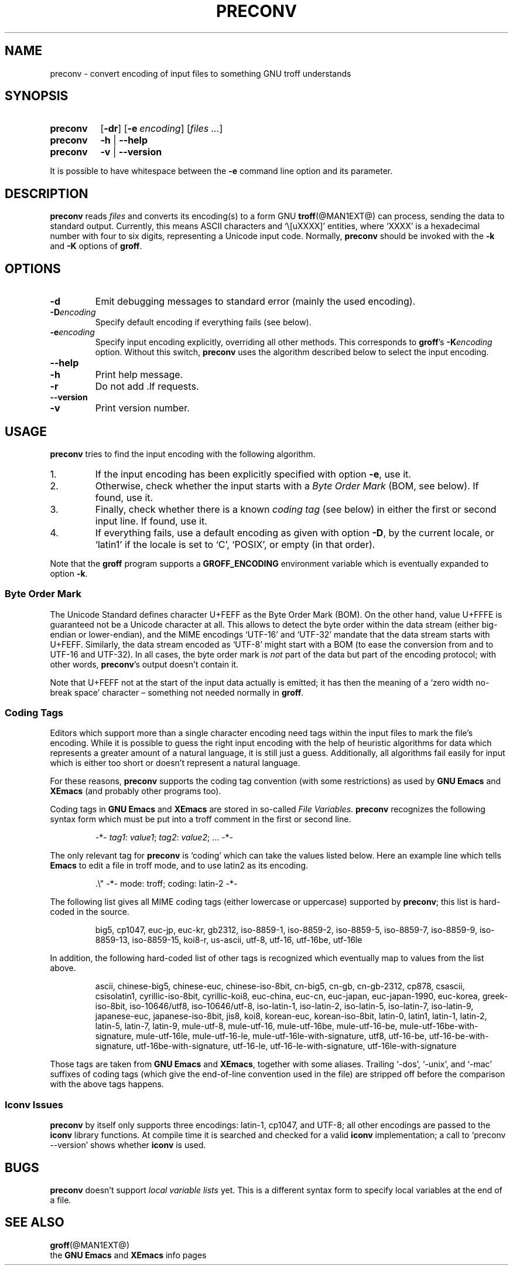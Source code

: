 .ig
Copyright (C) 2006, 2007, 2008 Free Software Foundation, Inc.

Permission is granted to make and distribute verbatim copies of
this manual provided the copyright notice and this permission notice
are preserved on all copies.

Permission is granted to copy and distribute modified versions of this
manual under the conditions for verbatim copying, provided that the
entire resulting derived work is distributed under the terms of a
permission notice identical to this one.

Permission is granted to copy and distribute translations of this
manual into another language, under the above conditions for modified
versions, except that this permission notice may be included in
translations approved by the Free Software Foundation instead of in
the original English.
..
.
.TH PRECONV @MAN1EXT@ "@MDATE@" "Groff Version @VERSION@"
.
.
.SH NAME
preconv \- convert encoding of input files to something GNU troff understands
.
.
.SH SYNOPSIS
.SY preconv
.OP \-dr
.OP \-e encoding
.RI [ files
.IR .\|.\|. ]
.
.SY preconv
.B \-h
|
.B \-\-help
.
.SY preconv
.B \-v
|
.B \-\-version
.YS
.
.PP
It is possible to have whitespace between the
.B \-e
command line option and its parameter.
.
.
.SH DESCRIPTION
.B preconv
reads
.I files
and converts its encoding(s) to a form GNU
.BR troff (@MAN1EXT@)
can process, sending the data to standard output.
Currently, this means ASCII characters and `\e[uXXXX]' entities, where
`XXXX' is a hexadecimal number with four to six digits, representing a
Unicode input code.
Normally,
.B preconv
should be invoked with the
.B \-k
and
.B \-K
options of
.BR groff .
.
.
.SH OPTIONS
.TP
.B \-d
Emit debugging messages to standard error (mainly the used encoding).
.
.TP
.BI \-D encoding
Specify default encoding if everything fails (see below).
.
.TP
.BI \-e encoding
Specify input encoding explicitly, overriding all other methods.
This corresponds to
.BR groff 's
.BI \-K encoding
option.
Without this switch,
.B preconv
uses the algorithm described below to select the input encoding.
.
.TP
.B \-\-help
.TQ
.B \-h
Print help message.
.
.TP
.B \-r
Do not add .lf requests.
.
.TP
.B \-\-version
.TQ
.B \-v
Print version number.
.
.
.SH USAGE
.B preconv
tries to find the input encoding with the following algorithm.
.
.IP 1.
If the input encoding has been explicitly specified with option
.BR \-e ,
use it.
.
.IP 2.
Otherwise, check whether the input starts with a
.I Byte Order Mark
(BOM, see below).
If found, use it.
.
.IP 3.
Finally, check whether there is a known
.I coding tag
(see below) in either the first or second input line.
If found, use it.
.
.IP 4.
If everything fails, use a default encoding as given with option
.BR \-D ,
by the current locale, or `latin1' if the locale is set to `C',
`POSIX', or empty (in that order).
.
.PP
Note that the
.B groff
program supports a
.B GROFF_ENCODING
environment variable which is eventually expanded to option
.BR \-k .
.
.SS "Byte Order Mark"
The Unicode Standard defines character U+FEFF as the Byte Order Mark
(BOM).
On the other hand, value U+FFFE is guaranteed not be a Unicode character at
all.
This allows to detect the byte order within the data stream (either
big-endian or lower-endian), and the MIME encodings \%`UTF-16' and
\%`UTF-32' mandate that the data stream starts with U+FEFF.
Similarly, the data stream encoded as \%`UTF-8' might start with a BOM (to
ease the conversion from and to \%UTF-16 and \%UTF-32).
In all cases, the byte order mark is
.I not
part of the data but part of the encoding protocol; with other words,
.BR preconv 's
output doesn't contain it.
.
.PP
Note that U+FEFF not at the start of the input data actually is emitted;
it has then the meaning of a `zero width no-break space' character \[en]
something not needed normally in
.BR groff .
.
.SS "Coding Tags"
Editors which support more than a single character encoding need tags
within the input files to mark the file's encoding.
While it is possible to guess the right input encoding with the help of
heuristic algorithms for data which represents a greater amount of a natural
language, it is still just a guess.
Additionally, all algorithms fail easily for input which is either too short
or doesn't represent a natural language.
.
.PP
For these reasons,
.B preconv
supports the coding tag convention (with some restrictions) as used by
.B "GNU Emacs"
and
.B XEmacs
(and probably other programs too).
.
.PP
Coding tags in
.B "GNU Emacs"
and
.B XEmacs
are stored in so-called
.IR "File Variables" .
.B preconv
recognizes the following syntax form which must be put into a troff comment
in the first or second line.
.
.RS
.PP
\-*\-
.IR tag1 :
.IR value1 ;
.IR tag2 :
.IR value2 ;
\&.\|.\|.\& \-*\-
.RE
.
.PP
The only relevant tag for
.B preconv
is `coding' which can take the values listed below.
Here an example line which tells
.B Emacs
to edit a file in troff mode, and to use \%latin2 as its encoding.
.
.RS
.PP
.EX
\&.\[rs]" \-*\- mode: troff; coding: latin-2 \-*\-
.EE
.RE
.
.PP
The following list gives all MIME coding tags (either lowercase or
uppercase) supported by
.BR preconv ;
this list is hard-coded in the source.
.
.RS
.PP
.ad l
\%big5, \%cp1047, \%euc-jp, \%euc-kr, \%gb2312, \%iso-8859-1, \%iso-8859-2,
\%iso-8859-5, \%iso-8859-7, \%iso-8859-9, \%iso-8859-13, \%iso-8859-15,
\%koi8-r, \%us-ascii, \%utf-8, \%utf-16, \%utf-16be, \%utf-16le
.ad
.RE
.
.PP
In addition, the following hard-coded list of other tags is recognized which
eventually map to values from the list above.
.
.RS
.PP
.ad l
\%ascii, \%chinese-big5, \%chinese-euc, \%chinese-iso-8bit, \%cn-big5,
\%\%cn-gb, \%cn-gb-2312, \%cp878, \%csascii, \%csisolatin1,
\%cyrillic-iso-8bit, \%cyrillic-koi8, \%euc-china, \%euc-cn, \%euc-japan,
\%euc-japan-1990, \%euc-korea, \%greek-iso-8bit, \%iso-10646/utf8,
\%iso-10646/utf-8, \%iso-latin-1, \%iso-latin-2, \%iso-latin-5,
\%iso-latin-7, \%iso-latin-9, \%japanese-euc, \%japanese-iso-8bit, \%jis8,
\%koi8, \%korean-euc, \%korean-iso-8bit, \%latin-0, \%latin1, \%latin-1,
\%latin-2, \%latin-5, \%latin-7, \%latin-9, \%mule-utf-8, \%mule-utf-16,
\%mule-utf-16be, \%mule-utf-16-be, \%mule-utf-16be-with-signature,
\%mule-utf-16le, \%mule-utf-16-le, \%mule-utf-16le-with-signature, \%utf8,
\%utf-16-be, \%utf-16-be-with-signature, \%utf-16be-with-signature,
\%utf-16-le, \%utf-16-le-with-signature, \%utf-16le-with-signature
.ad
.RE
.
.PP
Those tags are taken from
.B "GNU Emacs"
and 
.BR XEmacs ,
together with some aliases.
Trailing \%`-dos', \%`-unix', and \%`-mac' suffixes of coding tags (which
give the end-of-line convention used in the file) are stripped off before
the comparison with the above tags happens.
.
.SS "Iconv Issues"
.B preconv
by itself only supports three encodings: \%latin-1, cp1047, and \%UTF-8;
all other encodings are passed to the
.B iconv
library functions.
At compile time it is searched and checked for a valid
.B iconv
implementation; a call to `preconv \-\-version' shows whether
.B iconv
is used.
.
.
.SH BUGS
.B preconv
doesn't support
.I "local variable lists"
yet.
This is a different syntax form to specify local variables at the end of a
file.
.
.
.SH "SEE ALSO"
.BR groff (@MAN1EXT@)
.br
the
.B "GNU Emacs"
and
.B XEmacs
info pages
.
.\" Local Variables:
.\" mode: nroff
.\" End:
